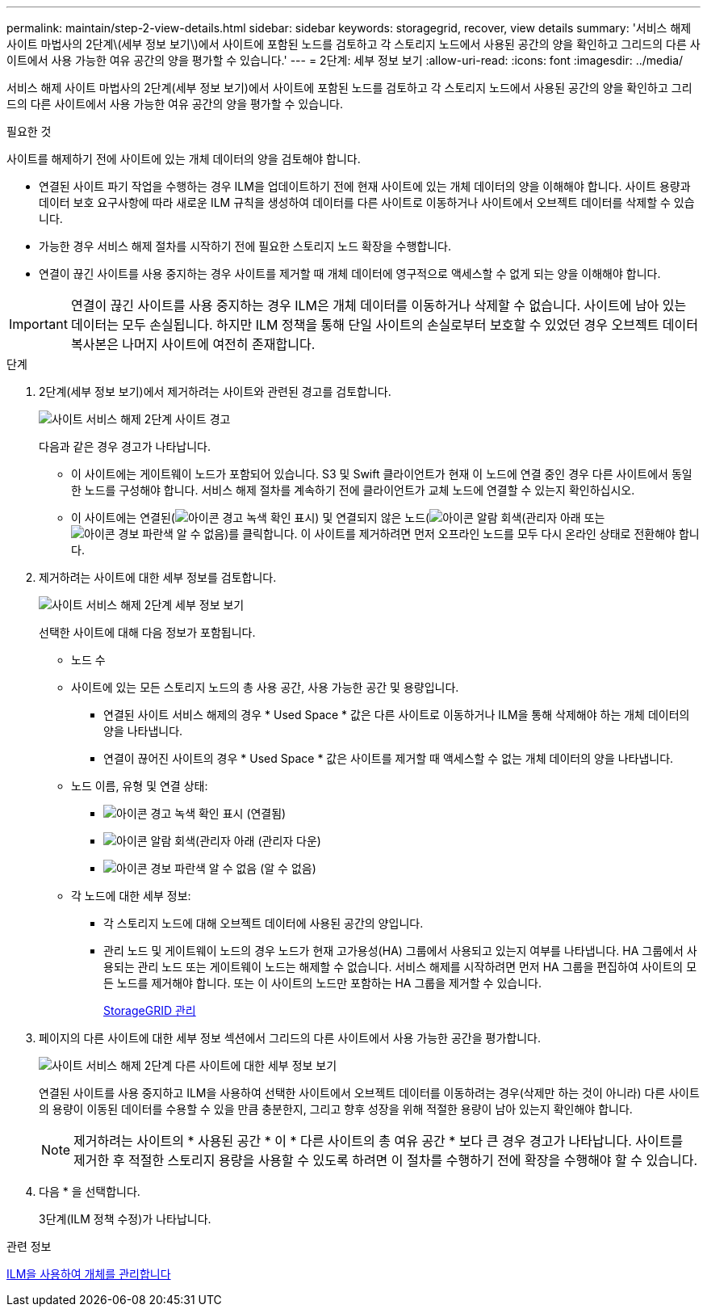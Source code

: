 ---
permalink: maintain/step-2-view-details.html 
sidebar: sidebar 
keywords: storagegrid, recover, view details 
summary: '서비스 해제 사이트 마법사의 2단계\(세부 정보 보기\)에서 사이트에 포함된 노드를 검토하고 각 스토리지 노드에서 사용된 공간의 양을 확인하고 그리드의 다른 사이트에서 사용 가능한 여유 공간의 양을 평가할 수 있습니다.' 
---
= 2단계: 세부 정보 보기
:allow-uri-read: 
:icons: font
:imagesdir: ../media/


[role="lead"]
서비스 해제 사이트 마법사의 2단계(세부 정보 보기)에서 사이트에 포함된 노드를 검토하고 각 스토리지 노드에서 사용된 공간의 양을 확인하고 그리드의 다른 사이트에서 사용 가능한 여유 공간의 양을 평가할 수 있습니다.

.필요한 것
사이트를 해제하기 전에 사이트에 있는 개체 데이터의 양을 검토해야 합니다.

* 연결된 사이트 파기 작업을 수행하는 경우 ILM을 업데이트하기 전에 현재 사이트에 있는 개체 데이터의 양을 이해해야 합니다. 사이트 용량과 데이터 보호 요구사항에 따라 새로운 ILM 규칙을 생성하여 데이터를 다른 사이트로 이동하거나 사이트에서 오브젝트 데이터를 삭제할 수 있습니다.
* 가능한 경우 서비스 해제 절차를 시작하기 전에 필요한 스토리지 노드 확장을 수행합니다.
* 연결이 끊긴 사이트를 사용 중지하는 경우 사이트를 제거할 때 개체 데이터에 영구적으로 액세스할 수 없게 되는 양을 이해해야 합니다.



IMPORTANT: 연결이 끊긴 사이트를 사용 중지하는 경우 ILM은 개체 데이터를 이동하거나 삭제할 수 없습니다. 사이트에 남아 있는 데이터는 모두 손실됩니다. 하지만 ILM 정책을 통해 단일 사이트의 손실로부터 보호할 수 있었던 경우 오브젝트 데이터 복사본은 나머지 사이트에 여전히 존재합니다.

.단계
. 2단계(세부 정보 보기)에서 제거하려는 사이트와 관련된 경고를 검토합니다.
+
image::../media/decommission_site_step_2_site_warnings.png[사이트 서비스 해제 2단계 사이트 경고]

+
다음과 같은 경우 경고가 나타납니다.

+
** 이 사이트에는 게이트웨이 노드가 포함되어 있습니다. S3 및 Swift 클라이언트가 현재 이 노드에 연결 중인 경우 다른 사이트에서 동일한 노드를 구성해야 합니다. 서비스 해제 절차를 계속하기 전에 클라이언트가 교체 노드에 연결할 수 있는지 확인하십시오.
** 이 사이트에는 연결된(image:../media/icon_alert_green_checkmark.png["아이콘 경고 녹색 확인 표시"]) 및 연결되지 않은 노드(image:../media/icon_alarm_gray_administratively_down.png["아이콘 알람 회색(관리자 아래"] 또는 image:../media/icon_alarm_blue_unknown.png["아이콘 경보 파란색 알 수 없음"])를 클릭합니다. 이 사이트를 제거하려면 먼저 오프라인 노드를 모두 다시 온라인 상태로 전환해야 합니다.


. 제거하려는 사이트에 대한 세부 정보를 검토합니다.
+
image::../media/decommission_site_step_2_view_details.png[사이트 서비스 해제 2단계 세부 정보 보기]

+
선택한 사이트에 대해 다음 정보가 포함됩니다.

+
** 노드 수
** 사이트에 있는 모든 스토리지 노드의 총 사용 공간, 사용 가능한 공간 및 용량입니다.
+
*** 연결된 사이트 서비스 해제의 경우 * Used Space * 값은 다른 사이트로 이동하거나 ILM을 통해 삭제해야 하는 개체 데이터의 양을 나타냅니다.
*** 연결이 끊어진 사이트의 경우 * Used Space * 값은 사이트를 제거할 때 액세스할 수 없는 개체 데이터의 양을 나타냅니다.


** 노드 이름, 유형 및 연결 상태:
+
*** image:../media/icon_alert_green_checkmark.png["아이콘 경고 녹색 확인 표시"] (연결됨)
*** image:../media/icon_alarm_gray_administratively_down.png["아이콘 알람 회색(관리자 아래"] (관리자 다운)
*** image:../media/icon_alarm_blue_unknown.png["아이콘 경보 파란색 알 수 없음"] (알 수 없음)


** 각 노드에 대한 세부 정보:
+
*** 각 스토리지 노드에 대해 오브젝트 데이터에 사용된 공간의 양입니다.
*** 관리 노드 및 게이트웨이 노드의 경우 노드가 현재 고가용성(HA) 그룹에서 사용되고 있는지 여부를 나타냅니다. HA 그룹에서 사용되는 관리 노드 또는 게이트웨이 노드는 해제할 수 없습니다. 서비스 해제를 시작하려면 먼저 HA 그룹을 편집하여 사이트의 모든 노드를 제거해야 합니다. 또는 이 사이트의 노드만 포함하는 HA 그룹을 제거할 수 있습니다.
+
xref:../admin/index.adoc[StorageGRID 관리]





. 페이지의 다른 사이트에 대한 세부 정보 섹션에서 그리드의 다른 사이트에서 사용 가능한 공간을 평가합니다.
+
image::../media/decommission_site_step_2_view_details_for_other_sites.png[사이트 서비스 해제 2단계 다른 사이트에 대한 세부 정보 보기]

+
연결된 사이트를 사용 중지하고 ILM을 사용하여 선택한 사이트에서 오브젝트 데이터를 이동하려는 경우(삭제만 하는 것이 아니라) 다른 사이트의 용량이 이동된 데이터를 수용할 수 있을 만큼 충분한지, 그리고 향후 성장을 위해 적절한 용량이 남아 있는지 확인해야 합니다.

+

NOTE: 제거하려는 사이트의 * 사용된 공간 * 이 * 다른 사이트의 총 여유 공간 * 보다 큰 경우 경고가 나타납니다. 사이트를 제거한 후 적절한 스토리지 용량을 사용할 수 있도록 하려면 이 절차를 수행하기 전에 확장을 수행해야 할 수 있습니다.

. 다음 * 을 선택합니다.
+
3단계(ILM 정책 수정)가 나타납니다.



.관련 정보
xref:../ilm/index.adoc[ILM을 사용하여 개체를 관리합니다]
